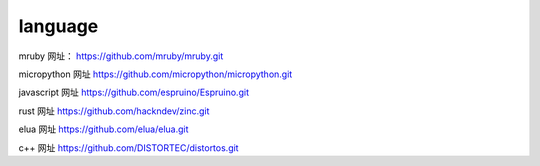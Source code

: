 language
=====================

mruby
网址： https://github.com/mruby/mruby.git


micropython
网址  https://github.com/micropython/micropython.git


javascript
网址  https://github.com/espruino/Espruino.git



rust
网址  https://github.com/hackndev/zinc.git


elua
网址  https://github.com/elua/elua.git

c++
网址 https://github.com/DISTORTEC/distortos.git



